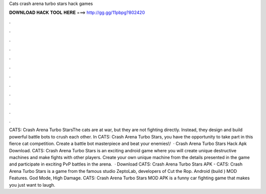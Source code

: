 Cats crash arena turbo stars hack games

𝐃𝐎𝐖𝐍𝐋𝐎𝐀𝐃 𝐇𝐀𝐂𝐊 𝐓𝐎𝐎𝐋 𝐇𝐄𝐑𝐄 ===> http://gg.gg/11pbpg?802420

.

.

.

.

.

.

.

.

.

.

.

.

CATS: Crash Arena Turbo StarsThe cats are at war, but they are not fighting directly. Instead, they design and build powerful battle bots to crush each other. In CATS: Crash Arena Turbo Stars, you have the opportunity to take part in this fierce cat competition. Create a battle bot masterpiece and beat your enemies!/  · Crash Arena Turbo Stars Hack Apk Download. CATS: Crash Arena Turbo Stars is an exciting android game where you will create unique destructive machines and make fights with other players. Create your own unique machine from the details presented in the game and participate in exciting PvP battles in the arena.  · Download CATS: Crash Arena Turbo Stars APK - CATS: Crash Arena Turbo Stars is a game from the famous studio ZeptoLab, developers of Cut the Rop. Android (build ) MOD Features. God Mode, High Damage. CATS: Crash Arena Turbo Stars MOD APK is a funny car fighting game that makes you just want to laugh.
